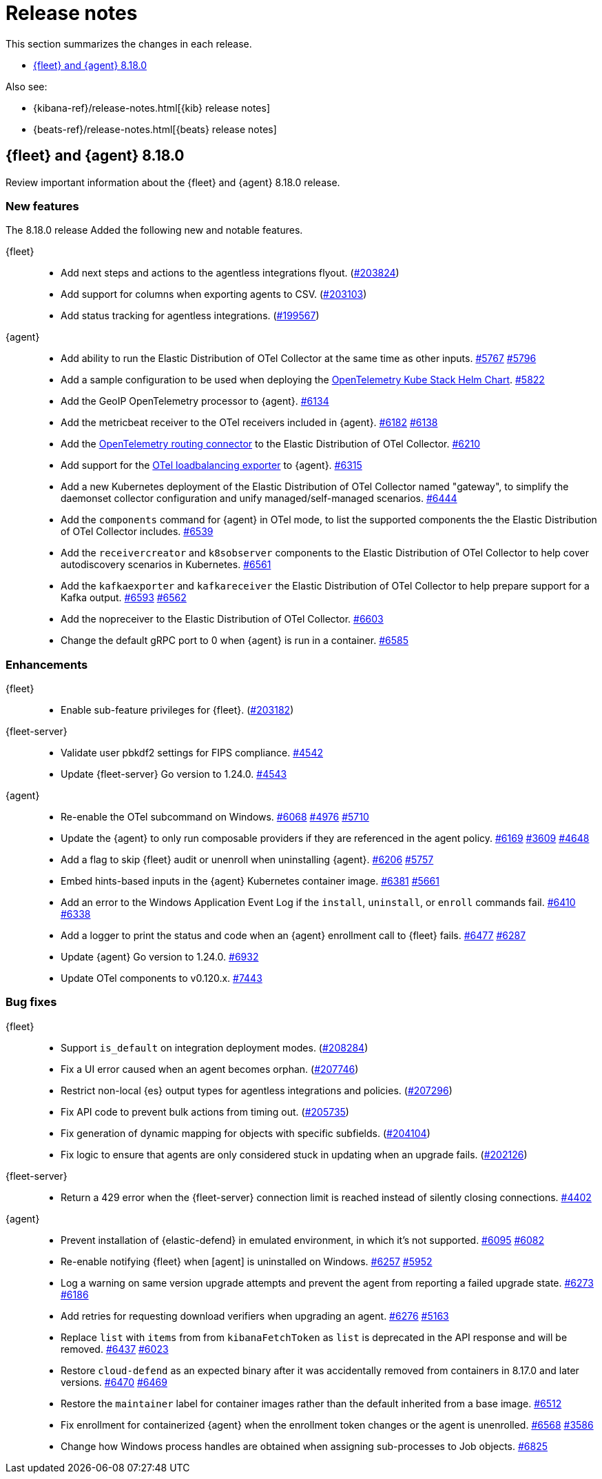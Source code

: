 // Use these for links to issue and pulls.
:kibana-issue: https://github.com/elastic/kibana/issues/
:kibana-pull: https://github.com/elastic/kibana/pull/
:beats-issue: https://github.com/elastic/beats/issues/
:beats-pull: https://github.com/elastic/beats/pull/
:agent-libs-pull: https://github.com/elastic/elastic-agent-libs/pull/
:agent-issue: https://github.com/elastic/elastic-agent/issues/
:agent-pull: https://github.com/elastic/elastic-agent/pull/
:fleet-server-issue: https://github.com/elastic/fleet-server/issues/
:fleet-server-pull: https://github.com/elastic/fleet-server/pull/

[[release-notes]]
= Release notes

This section summarizes the changes in each release.

* <<release-notes-8.18.0>>

Also see:

* {kibana-ref}/release-notes.html[{kib} release notes]
* {beats-ref}/release-notes.html[{beats} release notes]

// begin 8.18.0 relnotes

[[release-notes-8.18.0]]
== {fleet} and {agent} 8.18.0

Review important information about the {fleet} and {agent} 8.18.0 release.

[discrete]
[[new-features-8.18.0]]
=== New features

The 8.18.0 release Added the following new and notable features.

{fleet}::
* Add next steps and actions to the agentless integrations flyout. ({kibana-pull}203824[#203824])
* Add support for columns when exporting agents to CSV. ({kibana-pull}203103[#203103])
* Add status tracking for agentless integrations. ({kibana-pull}199567[#199567])

{agent}::
* Add ability to run the Elastic Distribution of OTel Collector at the same time as other inputs. {agent-pull}5767[#5767] {agent-issue}5796[#5796]
* Add a sample configuration to be used when deploying the link:https://github.com/open-telemetry/opentelemetry-helm-charts/tree/main/charts/opentelemetry-kube-stack[OpenTelemetry Kube Stack Helm Chart]. {agent-pull}5822[#5822]
* Add the GeoIP OpenTelemetry processor to {agent}. {agent-pull}6134[#6134]
* Add the metricbeat receiver to the OTel receivers included in {agent}. {agent-pull}6182[#6182] {agent-issue}6138[#6138]
* Add the link:https://github.com/open-telemetry/opentelemetry-collector-contrib/tree/main/connector/routingconnector[OpenTelemetry routing connector] to the Elastic Distribution of OTel Collector. {agent-pull}6210[#6210]
* Add support for the link:https://github.com/open-telemetry/opentelemetry-collector-contrib/tree/main/exporter/loadbalancingexporter[OTel loadbalancing exporter] to {agent}. {agent-pull}6315[#6315]
* Add a new Kubernetes deployment of the Elastic Distribution of OTel Collector named "gateway", to simplify the daemonset collector configuration and unify managed/self-managed scenarios. {agent-pull}6444[#6444]
* Add the `components` command for {agent} in OTel mode, to list the supported components the the Elastic Distribution of OTel Collector includes. {agent-pull}6539[#6539]
* Add the `receivercreator` and `k8sobserver` components to the Elastic Distribution of OTel Collector to help cover autodiscovery scenarios in Kubernetes. {agent-pull}6561[#6561]
* Add the `kafkaexporter` and `kafkareceiver` the Elastic Distribution of OTel Collector to help prepare support for a Kafka output. {agent-pull}6593[#6593] {agent-issue}6562[#6562]
* Add the nopreceiver to the Elastic Distribution of OTel Collector. {agent-pull}6603[#6603]
* Change the default gRPC port to 0 when {agent} is run in a container. {agent-pull}6585[#6585]

[discrete]
[[enhancements-8.18.0]]
=== Enhancements

{fleet}::
* Enable sub-feature privileges for {fleet}. ({kibana-pull}203182[#203182])

{fleet-server}::
* Validate user pbkdf2 settings for FIPS compliance. {fleet-server-pull}4542[#4542]
* Update {fleet-server} Go version to 1.24.0. {fleet-server-pull}4543[#4543]


{agent}::
* Re-enable the OTel subcommand on Windows. {agent-pull}6068[#6068] {agent-issue}4976[#4976] {agent-issue}5710[#5710] 
* Update the {agent} to only run composable providers if they are referenced in the agent policy. {agent-pull}6169[#6169] {agent-issue}3609[#3609] {agent-issue}4648[#4648]
* Add a flag to skip {fleet} audit or unenroll when uninstalling {agent}. {agent-pull}6206[#6206] {agent-issue}5757[#5757]
* Embed hints-based inputs in the {agent} Kubernetes container image. {agent-pull}6381[#6381] {agent-issue}5661[#5661]
* Add an error to the Windows Application Event Log if the `install`, `uninstall`, or `enroll` commands fail. {agent-pull}6410[#6410] {agent-issue}6338[#6338] 
* Add a logger to print the status and code when an {agent} enrollment call to {fleet} fails. {agent-pull}6477[#6477] {agent-issue}6287[#6287]
* Update {agent} Go version to 1.24.0. {agent-pull}6932[#6932]
* Update OTel components to v0.120.x. {agent-pull}7443[#7443]

[discrete]
[[bug-fixes-8.18.0]]
=== Bug fixes

{fleet}::
* Support `is_default` on integration deployment modes. ({kibana-pull}208284[#208284])
* Fix a UI error caused when an agent becomes orphan. ({kibana-pull}207746[#207746])
* Restrict non-local {es} output types for agentless integrations and policies. ({kibana-pull}207296[#207296])
* Fix API code to prevent bulk actions from timing out. ({kibana-pull}205735[#205735])
* Fix generation of dynamic mapping for objects with specific subfields. ({kibana-pull}204104[#204104])
* Fix logic to ensure that agents are only considered stuck in updating when an upgrade fails. ({kibana-pull}202126[#202126])

{fleet-server}::
* Return a 429 error when the {fleet-server} connection limit is reached instead of silently closing connections. {fleet-server-pull}4402[#4402]

{agent}::
* Prevent installation of {elastic-defend} in emulated environment, in which it's not supported. {agent-pull}6095[#6095] {agent-issue}6082[#6082] 
* Re-enable notifying {fleet} when [agent] is uninstalled on Windows. {agent-pull}6257[#6257] {agent-issue}5952[#5952]
* Log a warning on same version upgrade attempts and prevent the agent from reporting a failed upgrade state. {agent-pull}6273[#6273] {agent-issue}6186[#6186]
* Add retries for requesting download verifiers when upgrading an agent. {agent-pull}6276[#6276] {agent-issue}5163[#5163]
* Replace `list` with `items` from from `kibanaFetchToken` as `list` is deprecated in the API response and will be removed. {agent-pull}6437[#6437] {agent-issue}6023[#6023]
* Restore `cloud-defend` as an expected binary after it was accidentally removed from containers in 8.17.0 and later versions. {agent-pull}6470[#6470] {agent-issue}6469[#6469]
* Restore the `maintainer` label for container images rather than the default inherited from a base image. {agent-pull}6512[#6512]
* Fix enrollment for containerized {agent} when the enrollment token changes or the agent is unenrolled. {agent-pull}6568[#6568] {agent-issue}3586[#3586]
* Change how Windows process handles are obtained when assigning sub-processes to Job objects. {agent-pull}6825[#6825]

// end 8.18.0 relnotes

// ---------------------
//TEMPLATE
//Use the following text as a template. Remember to replace the version info.

// begin 8.7.x relnotes

//[[release-notes-8.7.x]]
//== {fleet} and {agent} 8.7.x

//Review important information about the {fleet} and {agent} 8.7.x release.

//[discrete]
//[[security-updates-8.7.x]]
//=== Security updates

//{fleet}::
//* add info

//{agent}::
//* add info

//[discrete]
//[[breaking-changes-8.7.x]]
//=== Breaking changes

//Breaking changes can prevent your application from optimal operation and
//performance. Before you upgrade, review the breaking changes, then mitigate the
//impact to your application.

//[discrete]
//[[breaking-PR#]]
//.Short description
//[%collapsible]
//====
//*Details* +
//<Describe new behavior.> For more information, refer to {kibana-pull}PR[#PR].

//*Impact* +
//<Describe how users should mitigate the change.> For more information, refer to {fleet-guide}/fleet-server.html[Fleet Server].
//====

//[discrete]
//[[notable-changes-8.13.0]]
//=== Notable changes

//The following are notable, non-breaking updates to be aware of:

//* Changes to features that are in Technical Preview.
//* Changes to log formats.
//* Changes to non-public APIs.
//* Behaviour changes that repair critical bugs.

//{fleet}::
//* add info

//{agent}::
//* add info

//[discrete]
//[[known-issues-8.7.x]]
//=== Known issues

//[[known-issue-issue#]]
//.Short description
//[%collapsible]
//====

//*Details*

//<Describe known issue.>

//*Impact* +

//<Describe impact or workaround.>

//====

//[discrete]
//[[deprecations-8.7.x]]
//=== Deprecations

//The following functionality is deprecated in 8.7.x, and will be removed in
//8.7.x. Deprecated functionality does not have an immediate impact on your
//application, but we strongly recommend you make the necessary updates after you
//upgrade to 8.7.x.

//{fleet}::
//* add info

//{agent}::
//* add info

//[discrete]
//[[new-features-8.7.x]]
//=== New features

//The 8.7.x release Added the following new and notable features.

//{fleet}::
//* add info

//{agent}::
//* add info

//[discrete]
//[[enhancements-8.7.x]]
//=== Enhancements

//{fleet}::
//* add info

//{agent}::
//* add info

//[discrete]
//[[bug-fixes-8.7.x]]
//=== Bug fixes

//{fleet}::
//* add info

//{agent}::
//* add info

// end 8.7.x relnotes
